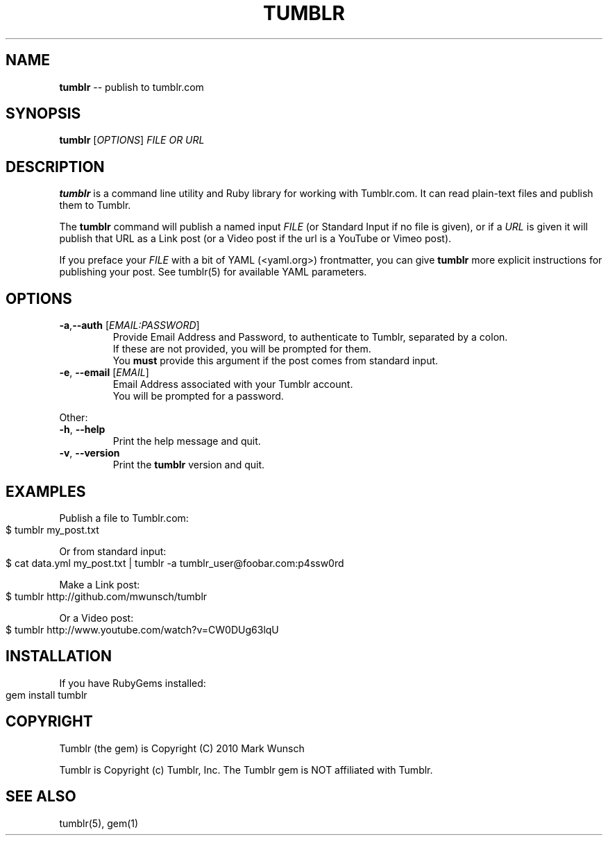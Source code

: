.\" generated with Ronn/v0.4.1
.\" http://github.com/rtomayko/ronn/
.
.TH "TUMBLR" "1" "March 2010" "Mark Wunsch" "Tumblr Manual"
.
.SH "NAME"
\fBtumblr\fR \-\- publish to tumblr.com
.
.SH "SYNOPSIS"
\fBtumblr\fR [\fIOPTIONS\fR] \fIFILE OR URL\fR
.
.SH "DESCRIPTION"
\fBtumblr\fR is a command line utility and Ruby library for working with Tumblr.com. It can read plain\-text files and publish them to Tumblr.
.
.P
The \fBtumblr\fR command will publish a named input \fIFILE\fR (or Standard Input if no file is given), or if a \fIURL\fR is given it will publish that URL as a Link post (or a Video post if the url is a YouTube or Vimeo post).
.
.P
If you preface your \fIFILE\fR with a bit of YAML (<yaml.org>) frontmatter, you can give \fBtumblr\fR more explicit instructions for publishing your post. See tumblr(5) for available YAML parameters.
.
.SH "OPTIONS"
.
.TP
\fB\-a\fR,\fB\-\-auth\fR [\fIEMAIL:PASSWORD\fR]
  Provide Email Address and Password, to authenticate to Tumblr, separated by a colon.
  If these are not provided, you will be prompted for them.
  You \fBmust\fR provide this argument if the post comes from standard input.
.
.TP
\fB\-e\fR, \fB\-\-email\fR [\fIEMAIL\fR]
  Email Address associated with your Tumblr account.
  You will be prompted for a password.
.
.P
Other:
.
.TP
\fB\-h\fR, \fB\-\-help\fR
  Print the help message and quit.
.
.TP
\fB\-v\fR, \fB\-\-version\fR
  Print the \fBtumblr\fR version and quit.
.
.SH "EXAMPLES"
Publish a file to Tumblr.com:
.
.IP "" 4
.
.nf
$ tumblr my_post.txt
.
.fi
.
.IP "" 0
.
.P
Or from standard input:
.
.IP "" 4
.
.nf
$ cat data.yml my_post.txt | tumblr \-a tumblr_user@foobar.com:p4ssw0rd
.
.fi
.
.IP "" 0
.
.P
Make a Link post:
.
.IP "" 4
.
.nf
$ tumblr http://github.com/mwunsch/tumblr
.
.fi
.
.IP "" 0
.
.P
Or a Video post:
.
.IP "" 4
.
.nf
$ tumblr http://www.youtube.com/watch?v=CW0DUg63lqU
.
.fi
.
.IP "" 0
.
.SH "INSTALLATION"
If you have RubyGems installed:
.
.IP "" 4
.
.nf
gem install tumblr
.
.fi
.
.IP "" 0
.
.SH "COPYRIGHT"
Tumblr (the gem) is Copyright (C) 2010 Mark Wunsch
.
.P
Tumblr is Copyright (c) Tumblr, Inc. The Tumblr gem is NOT affiliated with Tumblr.
.
.SH "SEE ALSO"
tumblr(5), gem(1)
